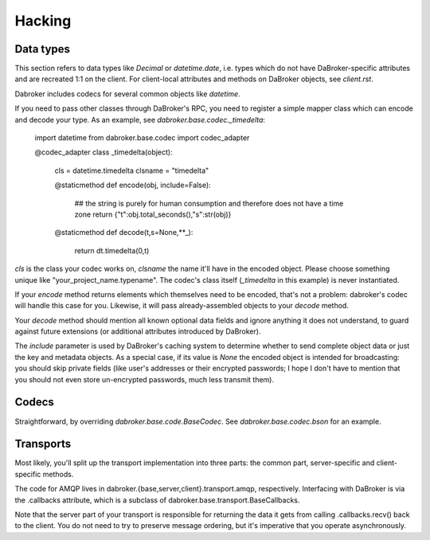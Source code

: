 Hacking
=======

Data types
----------

This section refers to data types like `Decimal` or `datetime.date`, i.e.
types which do not have DaBroker-specific attributes and are recreated 1:1
on the client. For client-local attributes and methods on DaBroker objects,
see `client.rst`.

Dabroker includes codecs for several common objects like `datetime`.

If you need to pass other classes through DaBroker's RPC, you need to
register a simple mapper class which can encode and decode your type. As an
example, see `dabroker.base.codec._timedelta`:

    import datetime
    from dabroker.base.codec import codec_adapter

    @codec_adapter
    class _timedelta(object):
        cls = datetime.timedelta
        clsname = "timedelta"

        @staticmethod
        def encode(obj, include=False):
            ## the string is purely for human consumption and therefore does not have a time zone
            return {"t":obj.total_seconds(),"s":str(obj)}

        @staticmethod
        def decode(t,s=None,**_):
            return dt.timedelta(0,t)

`cls` is the class your codec works on, `clsname` the name it'll have in
the encoded object. Please choose something unique like
"your_project_name.typename". The codec's class itself
(`_timedelta` in this example) is never instantiated.

If your `encode` method returns elements which themselves need to be
encoded, that's not a problem: dabroker's codec will handle this case for
you. Likewise, it will pass already-assembled objects to your `decode`
method.

Your `decode` method should mention all known optional data fields and
ignore anything it does not understand, to guard against future extensions
(or additional attributes introduced by DaBroker).

The `include` parameter is used by DaBroker's caching system to determine
whether to send complete object data or just the key and metadata objects.
As a special case, if its value is `None` the encoded object is intended
for broadcasting: you should skip private fields (like user's addresses or
their encrypted passwords; I hope I don't have to mention that you should
not even store un-encrypted passwords, much less transmit them).

Codecs
------

Straightforward, by overriding `dabroker.base.code.BaseCodec`.
See `dabroker.base.codec.bson` for an example.

Transports
----------

Most likely, you'll split up the transport implementation into three parts:
the common part, server-specific and client-specific methods.

The code for AMQP lives in dabroker.{base,server,client}.transport.amqp,
respectively. Interfacing with DaBroker is via the .callbacks attribute,
which is a subclass of dabroker.base.transport.BaseCallbacks.

Note that the server part of your transport is responsible for returning
the data it gets from calling .callbacks.recv() back to the client. You do
not need to try to preserve message ordering, but it's imperative that you
operate asynchronously.

